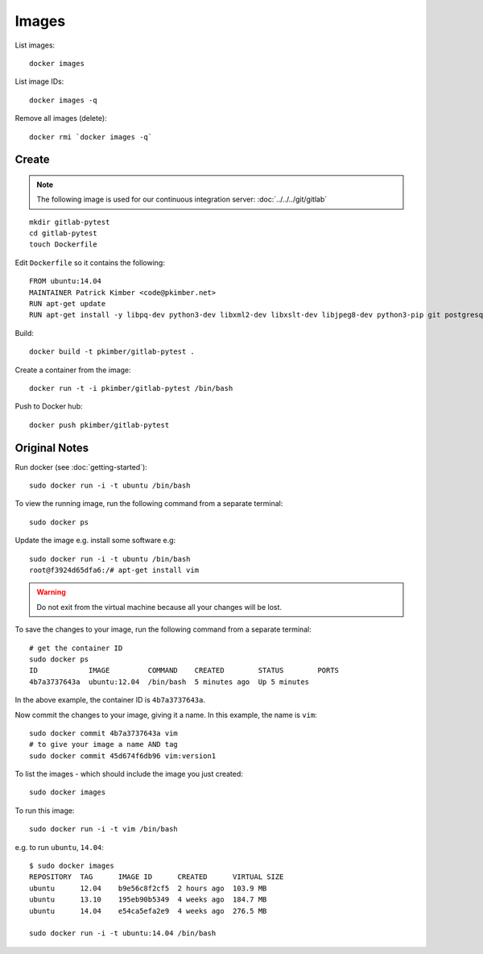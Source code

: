 Images
******

.. highlight:: bash

List images::

  docker images

List image IDs::

  docker images -q

Remove all images (delete)::

  docker rmi `docker images -q`

Create
======

.. note:: The following image is used for our continuous integration server:
          :doc:`../../../git/gitlab`

::

  mkdir gitlab-pytest
  cd gitlab-pytest
  touch Dockerfile

Edit ``Dockerfile`` so it contains the following::

  FROM ubuntu:14.04
  MAINTAINER Patrick Kimber <code@pkimber.net>
  RUN apt-get update
  RUN apt-get install -y libpq-dev python3-dev libxml2-dev libxslt-dev libjpeg8-dev python3-pip git postgresql-client

Build::

  docker build -t pkimber/gitlab-pytest .

Create a container from the image::

  docker run -t -i pkimber/gitlab-pytest /bin/bash

Push to Docker hub::

  docker push pkimber/gitlab-pytest

Original Notes
==============

Run docker (see :doc:`getting-started`)::

  sudo docker run -i -t ubuntu /bin/bash

To view the running image, run the following command from a separate terminal::

  sudo docker ps

Update the image e.g. install some software e.g::

  sudo docker run -i -t ubuntu /bin/bash
  root@f3924d65dfa6:/# apt-get install vim

.. warning::

  Do not exit from the virtual machine because all your changes will be lost.

To save the changes to your image, run the following command from a separate
terminal::

  # get the container ID
  sudo docker ps
  ID            IMAGE         COMMAND    CREATED        STATUS        PORTS
  4b7a3737643a  ubuntu:12.04  /bin/bash  5 minutes ago  Up 5 minutes

In the above example, the container ID is ``4b7a3737643a``.

Now commit the changes to your image, giving it a name. In this example, the
name is ``vim``::

  sudo docker commit 4b7a3737643a vim
  # to give your image a name AND tag
  sudo docker commit 45d674f6db96 vim:version1

To list the images - which should include the image you just created::

  sudo docker images

To run this image::

  sudo docker run -i -t vim /bin/bash

e.g. to run ``ubuntu``, ``14.04``::

  $ sudo docker images
  REPOSITORY  TAG      IMAGE ID      CREATED      VIRTUAL SIZE
  ubuntu      12.04    b9e56c8f2cf5  2 hours ago  103.9 MB
  ubuntu      13.10    195eb90b5349  4 weeks ago  184.7 MB
  ubuntu      14.04    e54ca5efa2e9  4 weeks ago  276.5 MB

  sudo docker run -i -t ubuntu:14.04 /bin/bash
